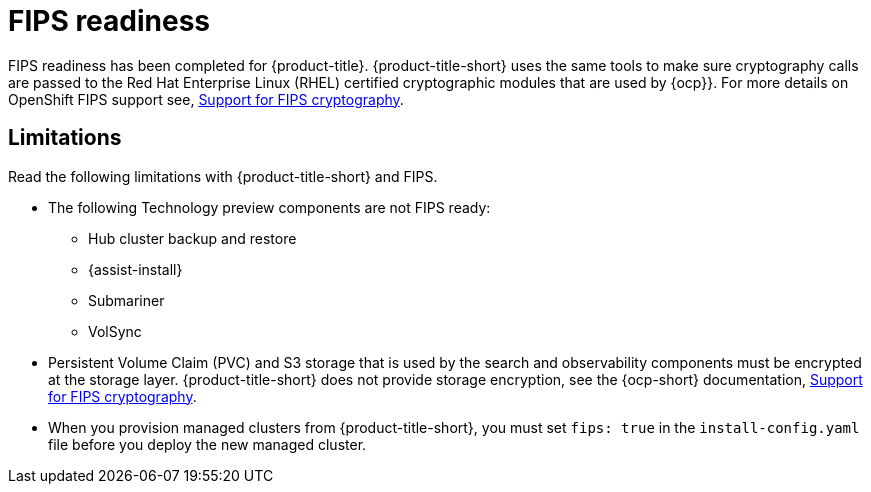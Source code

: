 [#fips-readiness]
= FIPS readiness

FIPS readiness has been completed for {product-title}. {product-title-short} uses the same tools to make sure cryptography calls are passed to the Red Hat Enterprise Linux (RHEL) certified cryptographic modules that are used by {ocp}}. For more details on OpenShift FIPS support see, link:https://docs.openshift.com/container-platform/4.8/installing/installing-fips.html[Support for FIPS cryptography].

//are users able to enable and disable FIPS? 

[#fips-limitations]
== Limitations 

Read the following limitations with {product-title-short} and FIPS.

* The following Technology preview components are not FIPS ready:
+
** Hub cluster backup and restore
** {assist-install}
** Submariner
** VolSync
//what is storage layer? how about, "..components must be encrypted when you configure the storage?
* Persistent Volume Claim (PVC) and S3 storage that is used by the search and observability components must be encrypted at the storage layer. {product-title-short} does not provide storage encryption, see the {ocp-short} documentation, link:https://docs.openshift.com/container-platform/4.8/installing/installing-fips.html[Support for FIPS cryptography]. 

* When you provision managed clusters from {product-title-short}, you must set `fips: true` in the `install-config.yaml` file before you deploy the new managed cluster.

